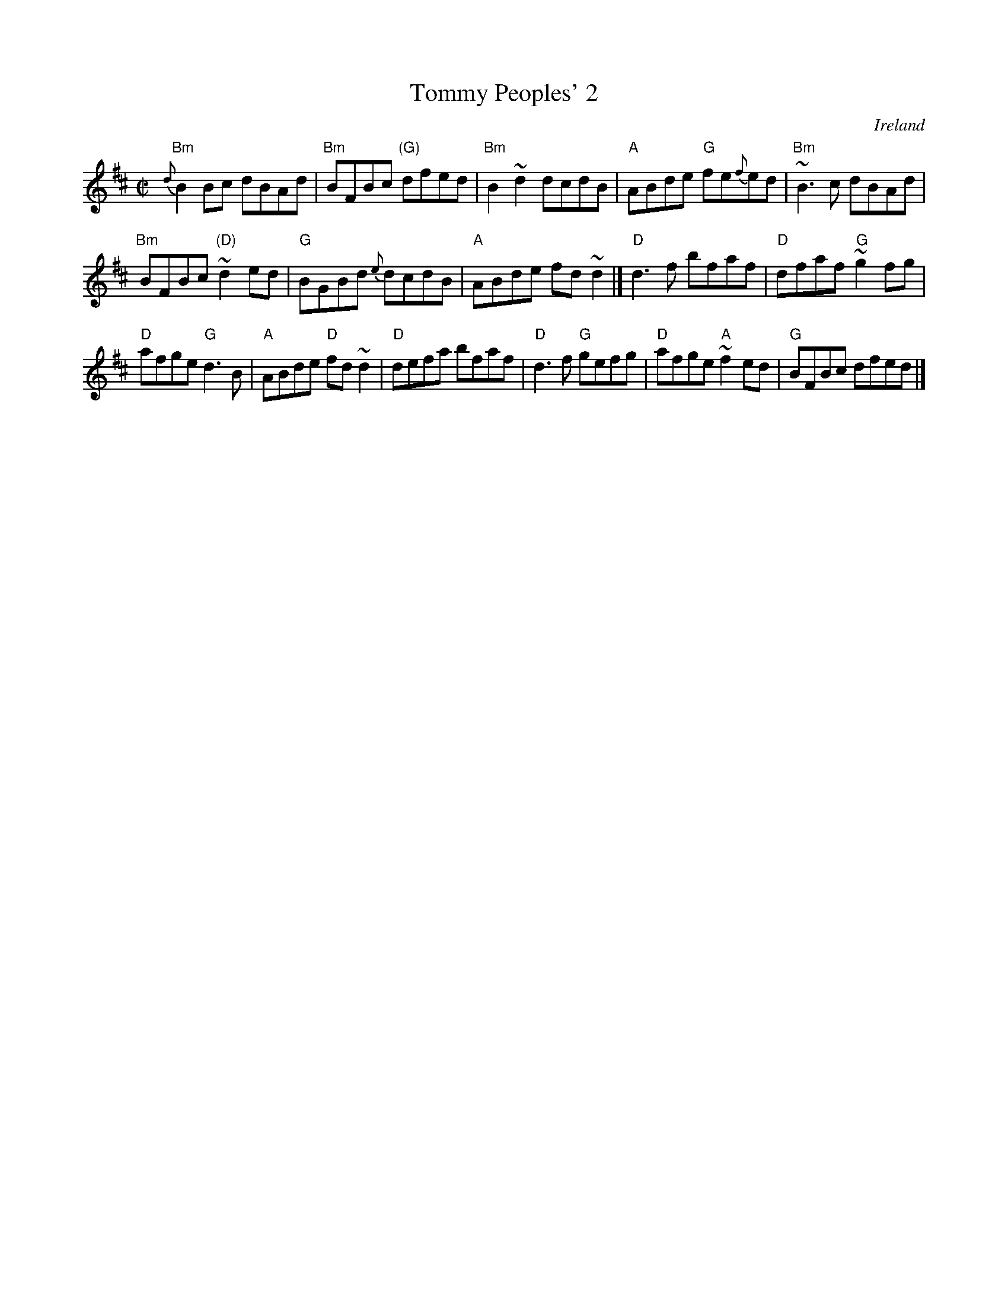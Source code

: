 X:323
T:Tommy Peoples' 2
R:Reel
O:Ireland
D:Altan: Island Angel
D:Private tape - Milltown Malbay 1985 -Dermot Diamond, Belfast fiddle
S:Private tape - Milltown Malbay 1985 -Dermot Diamond, Belfast fiddle
S:bernie~1.ab
Z:Transcription:Bernie Stocks?,slight arr.,  chords:Mike Long
M:C|
L:1/8
K:D
{d}"Bm"B2Bc dBAd|"Bm"BFBc "(G)"dfed|"Bm"B2~d2 dcdB|"A"ABde "G"fe{f}ed|\
"Bm"~B3c dBAd|
"Bm"BFBc "(D)"~d2ed|"G"BGBd {e}dcdB|"A"ABde fd~d2|]\
"D"d3f bfaf|"D"dfaf "G"~g2fg|
"D"afge "G"d3B|"A"ABde "D"fd~d2|\
"D"defa bfaf|"D"d3f "G"gefg|"D"afge "A"~f2ed|"G"BFBc dfed|]
